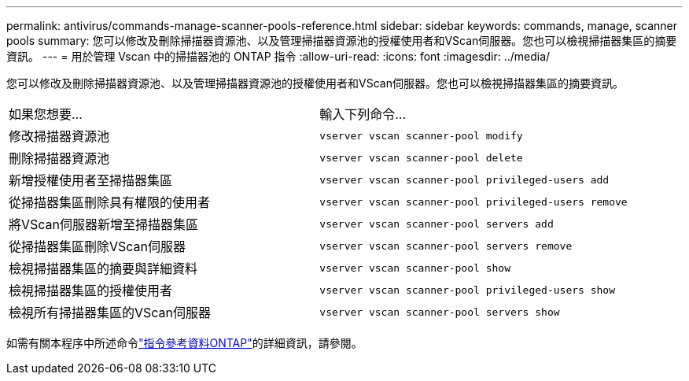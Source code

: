 ---
permalink: antivirus/commands-manage-scanner-pools-reference.html 
sidebar: sidebar 
keywords: commands, manage, scanner pools 
summary: 您可以修改及刪除掃描器資源池、以及管理掃描器資源池的授權使用者和VScan伺服器。您也可以檢視掃描器集區的摘要資訊。 
---
= 用於管理 Vscan 中的掃描器池的 ONTAP 指令
:allow-uri-read: 
:icons: font
:imagesdir: ../media/


[role="lead"]
您可以修改及刪除掃描器資源池、以及管理掃描器資源池的授權使用者和VScan伺服器。您也可以檢視掃描器集區的摘要資訊。

|===


| 如果您想要... | 輸入下列命令... 


 a| 
修改掃描器資源池
 a| 
`vserver vscan scanner-pool modify`



 a| 
刪除掃描器資源池
 a| 
`vserver vscan scanner-pool delete`



 a| 
新增授權使用者至掃描器集區
 a| 
`vserver vscan scanner-pool privileged-users add`



 a| 
從掃描器集區刪除具有權限的使用者
 a| 
`vserver vscan scanner-pool privileged-users remove`



 a| 
將VScan伺服器新增至掃描器集區
 a| 
`vserver vscan scanner-pool servers add`



 a| 
從掃描器集區刪除VScan伺服器
 a| 
`vserver vscan scanner-pool servers remove`



 a| 
檢視掃描器集區的摘要與詳細資料
 a| 
`vserver vscan scanner-pool show`



 a| 
檢視掃描器集區的授權使用者
 a| 
`vserver vscan scanner-pool privileged-users show`



 a| 
檢視所有掃描器集區的VScan伺服器
 a| 
`vserver vscan scanner-pool servers show`

|===
如需有關本程序中所述命令link:https://docs.netapp.com/us-en/ontap-cli/["指令參考資料ONTAP"^]的詳細資訊，請參閱。
